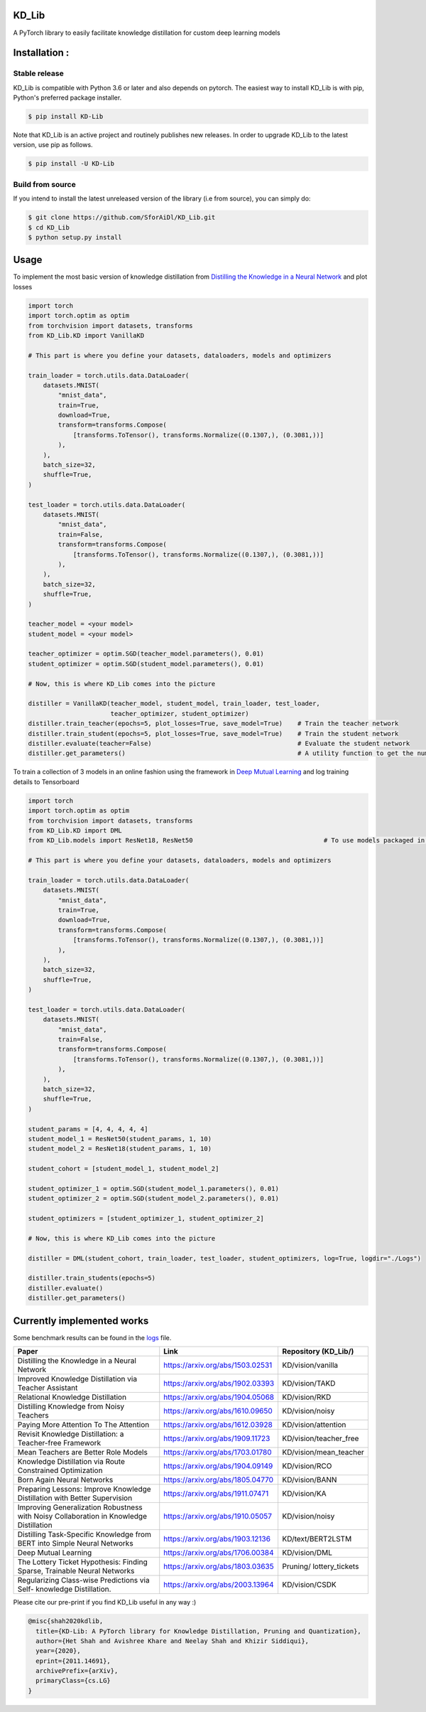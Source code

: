 KD_Lib
======

.. image:: https://travis-ci.com/SforAiDl/KD_Lib.svg?branch=master
    :target: https://travis-ci.com/SforAiDl/KD_Lib

.. image:: https://readthedocs.org/projects/kd-lib/badge/?version=latest
    :target: https://kd-lib.readthedocs.io/en/latest/?badge=latest
    :alt: Documentation Status


A PyTorch library to easily facilitate knowledge distillation for custom deep learning models


Installation :
==============

==============
Stable release
==============
KD_Lib is compatible with Python 3.6 or later and also depends on pytorch. The easiest way to install KD_Lib is with pip, Python's preferred package installer.

.. code-block:: console

    $ pip install KD-Lib

Note that KD_Lib is an active project and routinely publishes new releases. In order to upgrade KD_Lib to the latest version, use pip as follows.

.. code-block:: console

    $ pip install -U KD-Lib

=================
Build from source
=================

If you intend to install the latest unreleased version of the library (i.e from source), you can simply do:

.. code-block:: console

    $ git clone https://github.com/SforAiDl/KD_Lib.git
    $ cd KD_Lib
    $ python setup.py install


Usage
======

To implement the most basic version of knowledge distillation from `Distilling the Knowledge in a Neural Network <https://arxiv.org/abs/1503.02531>`_
and plot losses

.. code-block:: python

    import torch
    import torch.optim as optim
    from torchvision import datasets, transforms
    from KD_Lib.KD import VanillaKD

    # This part is where you define your datasets, dataloaders, models and optimizers

    train_loader = torch.utils.data.DataLoader(
        datasets.MNIST(
            "mnist_data",
            train=True,
            download=True,
            transform=transforms.Compose(
                [transforms.ToTensor(), transforms.Normalize((0.1307,), (0.3081,))]
            ),
        ),
        batch_size=32,
        shuffle=True,
    )

    test_loader = torch.utils.data.DataLoader(
        datasets.MNIST(
            "mnist_data",
            train=False,
            transform=transforms.Compose(
                [transforms.ToTensor(), transforms.Normalize((0.1307,), (0.3081,))]
            ),
        ),
        batch_size=32,
        shuffle=True,
    )

    teacher_model = <your model>
    student_model = <your model>

    teacher_optimizer = optim.SGD(teacher_model.parameters(), 0.01)
    student_optimizer = optim.SGD(student_model.parameters(), 0.01)

    # Now, this is where KD_Lib comes into the picture

    distiller = VanillaKD(teacher_model, student_model, train_loader, test_loader, 
                          teacher_optimizer, student_optimizer)  
    distiller.train_teacher(epochs=5, plot_losses=True, save_model=True)    # Train the teacher network
    distiller.train_student(epochs=5, plot_losses=True, save_model=True)    # Train the student network
    distiller.evaluate(teacher=False)                                       # Evaluate the student network
    distiller.get_parameters()                                              # A utility function to get the number of parameters in the teacher and the student network 



To train a collection of 3 models in an online fashion using the framework in `Deep Mutual Learning <https://arxiv.org/abs/1706.00384>`_
and log training details to Tensorboard

.. code-block:: python

    import torch
    import torch.optim as optim
    from torchvision import datasets, transforms
    from KD_Lib.KD import DML
    from KD_Lib.models import ResNet18, ResNet50                                   # To use models packaged in KD_Lib
    
    # This part is where you define your datasets, dataloaders, models and optimizers

    train_loader = torch.utils.data.DataLoader(
        datasets.MNIST(
            "mnist_data",
            train=True,
            download=True,
            transform=transforms.Compose(
                [transforms.ToTensor(), transforms.Normalize((0.1307,), (0.3081,))]
            ),
        ),
        batch_size=32,
        shuffle=True,
    )

    test_loader = torch.utils.data.DataLoader(
        datasets.MNIST(
            "mnist_data",
            train=False,
            transform=transforms.Compose(
                [transforms.ToTensor(), transforms.Normalize((0.1307,), (0.3081,))]
            ),
        ),
        batch_size=32,
        shuffle=True,
    )

    student_params = [4, 4, 4, 4, 4]
    student_model_1 = ResNet50(student_params, 1, 10)
    student_model_2 = ResNet18(student_params, 1, 10)

    student_cohort = [student_model_1, student_model_2]

    student_optimizer_1 = optim.SGD(student_model_1.parameters(), 0.01)
    student_optimizer_2 = optim.SGD(student_model_2.parameters(), 0.01)

    student_optimizers = [student_optimizer_1, student_optimizer_2]

    # Now, this is where KD_Lib comes into the picture 

    distiller = DML(student_cohort, train_loader, test_loader, student_optimizers, log=True, logdir="./Logs")

    distiller.train_students(epochs=5)
    distiller.evaluate()
    distiller.get_parameters()


Currently implemented works
===========================

Some benchmark results can be found in the `logs <./logs.rst>`_ file.

+-----------------------------------------------------------+----------------------------------+----------------------+
|  Paper                                                    |  Link                            | Repository (KD_Lib/) |
+===========================================================+==================================+======================+
| Distilling the Knowledge in a Neural Network              | https://arxiv.org/abs/1503.02531 | KD/vision/vanilla    |
+-----------------------------------------------------------+----------------------------------+----------------------+
| Improved Knowledge Distillation via Teacher Assistant     | https://arxiv.org/abs/1902.03393 | KD/vision/TAKD       |
+-----------------------------------------------------------+----------------------------------+----------------------+
| Relational Knowledge Distillation                         | https://arxiv.org/abs/1904.05068 | KD/vision/RKD        |
+-----------------------------------------------------------+----------------------------------+----------------------+
| Distilling Knowledge from Noisy Teachers                  | https://arxiv.org/abs/1610.09650 | KD/vision/noisy      |
+-----------------------------------------------------------+----------------------------------+----------------------+
| Paying More Attention To The Attention                    | https://arxiv.org/abs/1612.03928 | KD/vision/attention  |
+-----------------------------------------------------------+----------------------------------+----------------------+
| Revisit Knowledge Distillation: a Teacher-free Framework  | https://arxiv.org/abs/1909.11723 |KD/vision/teacher_free|
+-----------------------------------------------------------+----------------------------------+----------------------+
| Mean Teachers are Better Role Models                      | https://arxiv.org/abs/1703.01780 |KD/vision/mean_teacher|
+-----------------------------------------------------------+----------------------------------+----------------------+
| Knowledge Distillation via Route Constrained Optimization | https://arxiv.org/abs/1904.09149 | KD/vision/RCO        |
+-----------------------------------------------------------+----------------------------------+----------------------+
| Born Again Neural Networks                                | https://arxiv.org/abs/1805.04770 | KD/vision/BANN       |
+-----------------------------------------------------------+----------------------------------+----------------------+
| Preparing Lessons: Improve Knowledge Distillation with    | https://arxiv.org/abs/1911.07471 | KD/vision/KA         |
| Better Supervision                                        |                                  |                      |
+-----------------------------------------------------------+----------------------------------+----------------------+
| Improving Generalization Robustness with Noisy            | https://arxiv.org/abs/1910.05057 | KD/vision/noisy      |
| Collaboration in Knowledge Distillation                   |                                  |                      |
+-----------------------------------------------------------+----------------------------------+----------------------+
| Distilling Task-Specific Knowledge from BERT into         | https://arxiv.org/abs/1903.12136 | KD/text/BERT2LSTM    |
| Simple Neural Networks                                    |                                  |                      |
+-----------------------------------------------------------+----------------------------------+----------------------+
| Deep Mutual Learning                                      | https://arxiv.org/abs/1706.00384 | KD/vision/DML        |
+-----------------------------------------------------------+----------------------------------+----------------------+
| The Lottery Ticket Hypothesis: Finding                    | https://arxiv.org/abs/1803.03635 | Pruning/             |
| Sparse, Trainable Neural Networks                         |                                  | lottery_tickets      |
+-----------------------------------------------------------+----------------------------------+----------------------+
| Regularizing Class-wise Predictions via Self-             | https://arxiv.org/abs/2003.13964 | KD/vision/CSDK       |
| knowledge Distillation.                                   |                                  |                      |
+-----------------------------------------------------------+----------------------------------+----------------------+


Please cite our pre-print if you find KD_Lib useful in any way :)

.. code-block:: console 

    @misc{shah2020kdlib,
      title={KD-Lib: A PyTorch library for Knowledge Distillation, Pruning and Quantization}, 
      author={Het Shah and Avishree Khare and Neelay Shah and Khizir Siddiqui},
      year={2020},
      eprint={2011.14691},
      archivePrefix={arXiv},
      primaryClass={cs.LG}
    }
